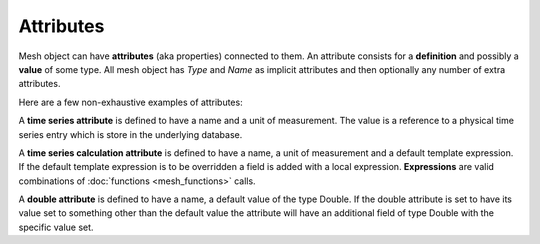 Attributes
---------------

Mesh object can have **attributes** (aka properties) connected to them. An attribute consists for a **definition** and possibly a **value** of some type. All mesh object has *Type* and *Name* as implicit attributes and then optionally any number of extra attributes.

Here are a few non-exhaustive examples of attributes:

A **time series attribute** is defined to have a name and a unit of measurement. The value is a reference to a physical time series entry which is store in the underlying database.

A **time series calculation attribute** is defined to have a name, a unit of measurement and a default template expression. If the default template expression is to be overridden a field is added with a local expression. **Expressions** are valid combinations of :doc:`functions <mesh_functions>` calls.

A **double attribute** is defined to have a name, a default value of the type Double. If the double attribute is set to have its value set to something other than the default value the attribute will have an additional field of type Double with the specific value set.